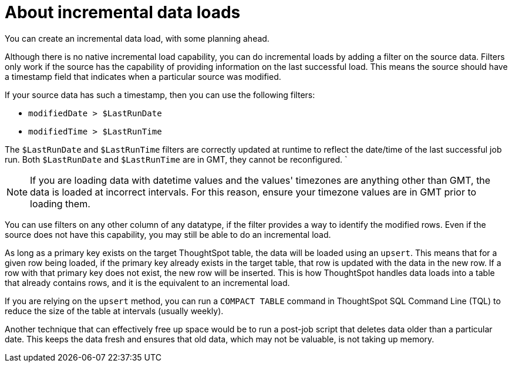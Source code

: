 = About incremental data loads
:last_updated: 12/30/2020
:linkattrs:

You can create an incremental data load, with some planning ahead.

Although there is no native incremental load capability, you can do incremental loads by adding a filter on the source data.
Filters only work if the source has the capability of providing information on the last successful load.
This means the source should have a timestamp field that indicates when a particular source was modified.

If your source data has such a timestamp, then you can use the following filters:

* `modifiedDate > $LastRunDate`
* `modifiedTime > $LastRunTime`

The `$LastRunDate` and `$LastRunTime` filters are correctly updated at runtime to reflect the date/time of the last successful job run.
Both `$LastRunDate` and `$LastRunTime` are in GMT, they cannot be reconfigured.
`

NOTE: If you are loading data with datetime values and the values' timezones are anything other than GMT, the data is loaded at incorrect intervals.
For this reason, ensure your timezone values are in GMT prior to loading them.

You can use filters on any other column of any datatype, if the filter provides a way to identify the modified rows.
Even if the source does not have this capability, you may still be able to do an incremental load.

As long as a primary key exists on the target ThoughtSpot table, the data will be loaded using an `upsert`.
This means that for a given row being loaded, if the primary key already exists in the target table, that row is updated with the data in the new row.
If a row with that primary key does not exist, the new row will be inserted.
This is how ThoughtSpot handles data loads into a table that already contains rows, and it is the equivalent to an incremental load.

If you are relying on the `upsert` method, you can run a `COMPACT TABLE` command in ThoughtSpot SQL Command Line (TQL) to reduce the size of the table at intervals (usually weekly).

Another technique that can effectively free up space would be to run a post-job script that deletes data older than a particular date.
This keeps the data fresh and ensures that old data, which may not be valuable, is not taking up memory.
